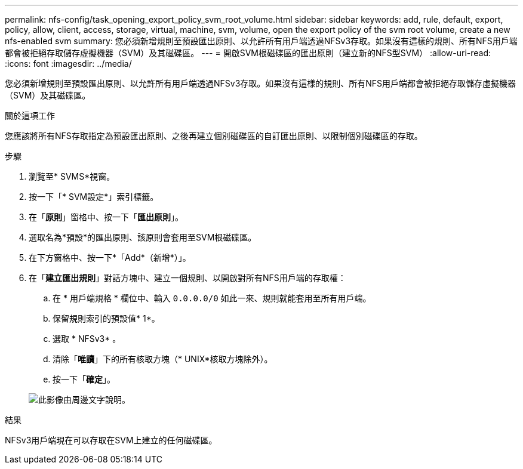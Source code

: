 ---
permalink: nfs-config/task_opening_export_policy_svm_root_volume.html 
sidebar: sidebar 
keywords: add, rule, default, export, policy, allow, client, access, storage, virtual, machine, svm, volume, open the export policy of the svm root volume, create a new nfs-enabled svm 
summary: 您必須新增規則至預設匯出原則、以允許所有用戶端透過NFSv3存取。如果沒有這樣的規則、所有NFS用戶端都會被拒絕存取儲存虛擬機器（SVM）及其磁碟區。 
---
= 開啟SVM根磁碟區的匯出原則（建立新的NFS型SVM）
:allow-uri-read: 
:icons: font
:imagesdir: ../media/


[role="lead"]
您必須新增規則至預設匯出原則、以允許所有用戶端透過NFSv3存取。如果沒有這樣的規則、所有NFS用戶端都會被拒絕存取儲存虛擬機器（SVM）及其磁碟區。

.關於這項工作
您應該將所有NFS存取指定為預設匯出原則、之後再建立個別磁碟區的自訂匯出原則、以限制個別磁碟區的存取。

.步驟
. 瀏覽至* SVMS*視窗。
. 按一下「* SVM設定*」索引標籤。
. 在「*原則*」窗格中、按一下「*匯出原則*」。
. 選取名為*預設*的匯出原則、該原則會套用至SVM根磁碟區。
. 在下方窗格中、按一下*「Add*（新增*）」。
. 在「*建立匯出規則*」對話方塊中、建立一個規則、以開啟對所有NFS用戶端的存取權：
+
.. 在 * 用戶端規格 * 欄位中、輸入 `0.0.0.0/0` 如此一來、規則就能套用至所有用戶端。
.. 保留規則索引的預設值* 1*。
.. 選取 * NFSv3* 。
.. 清除「*唯讀*」下的所有核取方塊（* UNIX*核取方塊除外）。
.. 按一下「*確定*」。


+
image::../media/export_rule_for_root_volume_nfs.gif[此影像由周邊文字說明。]



.結果
NFSv3用戶端現在可以存取在SVM上建立的任何磁碟區。
